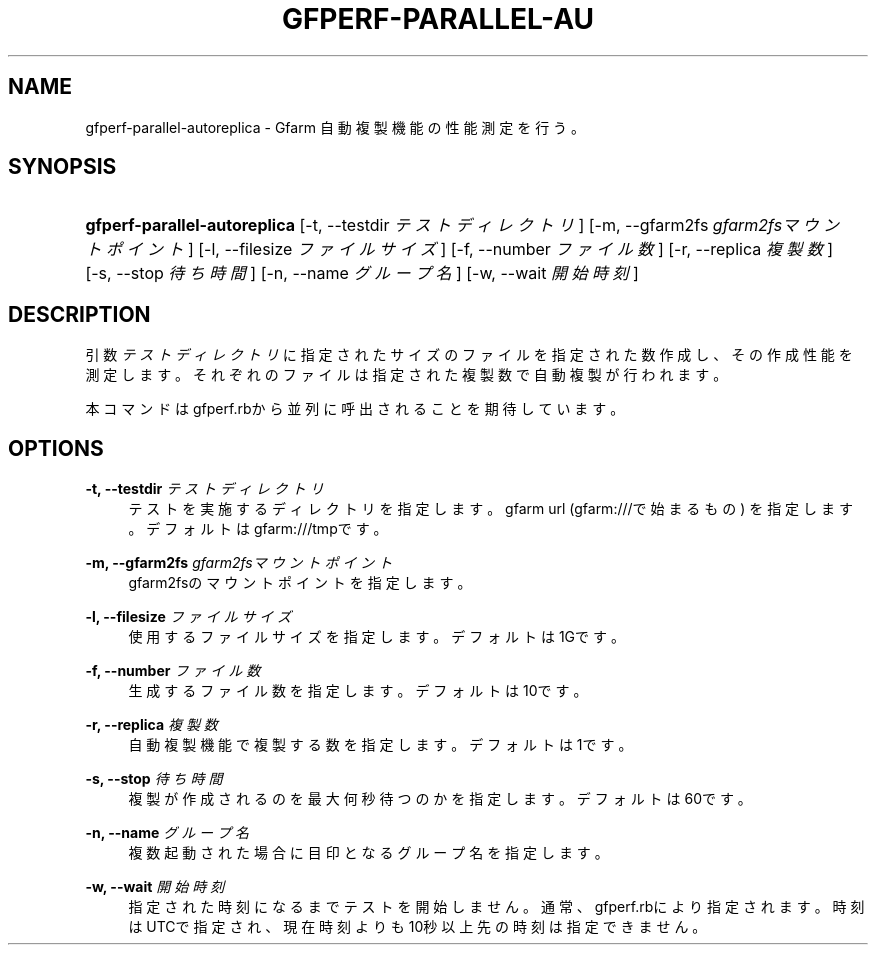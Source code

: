 '\" t
.\"     Title: gfperf-parallel-autoreplica
.\"    Author: [FIXME: author] [see http://docbook.sf.net/el/author]
.\" Generator: DocBook XSL Stylesheets v1.76.1 <http://docbook.sf.net/>
.\"      Date: 19 May 2012
.\"    Manual: Gfarm
.\"    Source: Gfarm
.\"  Language: English
.\"
.TH "GFPERF\-PARALLEL\-AU" "1" "19 May 2012" "Gfarm" "Gfarm"
.\" -----------------------------------------------------------------
.\" * Define some portability stuff
.\" -----------------------------------------------------------------
.\" ~~~~~~~~~~~~~~~~~~~~~~~~~~~~~~~~~~~~~~~~~~~~~~~~~~~~~~~~~~~~~~~~~
.\" http://bugs.debian.org/507673
.\" http://lists.gnu.org/archive/html/groff/2009-02/msg00013.html
.\" ~~~~~~~~~~~~~~~~~~~~~~~~~~~~~~~~~~~~~~~~~~~~~~~~~~~~~~~~~~~~~~~~~
.ie \n(.g .ds Aq \(aq
.el       .ds Aq '
.\" -----------------------------------------------------------------
.\" * set default formatting
.\" -----------------------------------------------------------------
.\" disable hyphenation
.nh
.\" disable justification (adjust text to left margin only)
.ad l
.\" -----------------------------------------------------------------
.\" * MAIN CONTENT STARTS HERE *
.\" -----------------------------------------------------------------
.SH "NAME"
gfperf-parallel-autoreplica \- Gfarm 自動複製機能の性能測定を行う。
.SH "SYNOPSIS"
.HP \w'\fBgfperf\-parallel\-autoreplica\fR\ 'u
\fBgfperf\-parallel\-autoreplica\fR [\-t,\ \-\-testdir\ \fIテストディレクトリ\fR] [\-m,\ \-\-gfarm2fs\ \fIgfarm2fsマウントポイント\fR] [\-l,\ \-\-filesize\ \fIファイルサイズ\fR] [\-f,\ \-\-number\ \fIファイル数\fR] [\-r,\ \-\-replica\ \fI複製数\fR] [\-s,\ \-\-stop\ \fI待ち時間\fR] [\-n,\ \-\-name\ \fIグループ名\fR] [\-w,\ \-\-wait\ \fI開始時刻\fR]
.SH "DESCRIPTION"
.PP
引数
\fIテストディレクトリ\fR
に指定されたサイズのファイルを指定された数作成し、その作成性能を測定します。それぞれのファイルは指定された複製数で自動複製が行われます。
.PP
本コマンドはgfperf\&.rbから並列に呼出されることを期待しています。
.SH "OPTIONS"
.PP
\fB\-t, \-\-testdir\fR \fIテストディレクトリ\fR
.RS 4
テストを実施するディレクトリを指定します。 gfarm url (gfarm:///で始まるもの) を指定します。 デフォルトはgfarm:///tmpです。
.RE
.PP
\fB\-m, \-\-gfarm2fs\fR \fIgfarm2fsマウントポイント\fR
.RS 4
gfarm2fsのマウントポイントを指定します。
.RE
.PP
\fB\-l, \-\-filesize\fR \fIファイルサイズ\fR
.RS 4
使用するファイルサイズを指定します。 デフォルトは1Gです。
.RE
.PP
\fB\-f, \-\-number\fR \fIファイル数\fR
.RS 4
生成するファイル数を指定します。 デフォルトは10です。
.RE
.PP
\fB\-r, \-\-replica\fR \fI複製数\fR
.RS 4
自動複製機能で複製する数を指定します。 デフォルトは1です。
.RE
.PP
\fB\-s, \-\-stop\fR \fI待ち時間\fR
.RS 4
複製が作成されるのを最大何秒待つのかを指定します。 デフォルトは60です。
.RE
.PP
\fB\-n, \-\-name\fR \fIグループ名\fR
.RS 4
複数起動された場合に目印となるグループ名を指定します。
.RE
.PP
\fB\-w, \-\-wait\fR \fI開始時刻\fR
.RS 4
指定された時刻になるまでテストを開始しません。 通常、gfperf\&.rbにより指定されます。 時刻はUTCで指定され、現在時刻よりも10秒以上先の時刻は指定できません。
.RE
